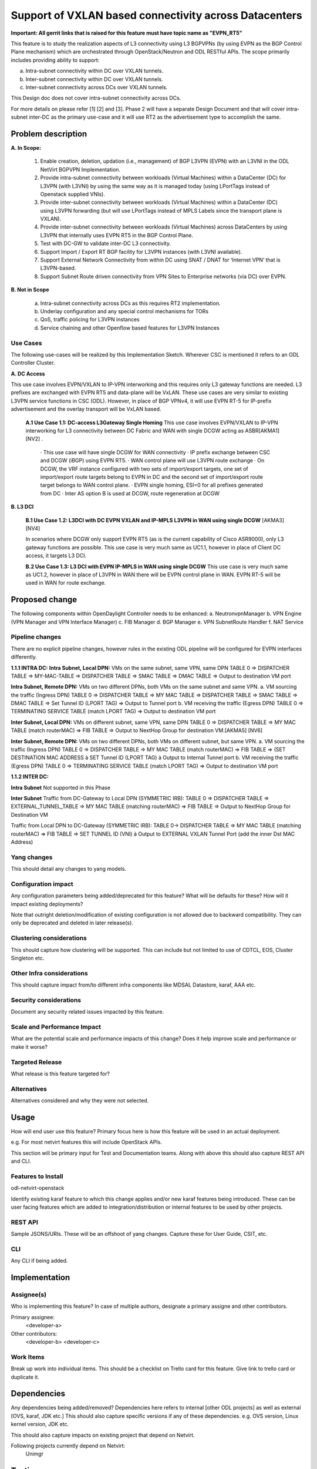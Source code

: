 ..
 TODO:Copyright? We're using OpenStack one as reference, do we need to retain
 their copyright?

 Key points to consider:
  * Use RST format. For help with syntax refer http://sphinx-doc.org/rest.html
  * For diagrams, you can use http://asciiflow.com to make ascii diagrams.
  * Read `OpenDaylight Documentation Guide <http://docs.opendaylight.org/en/latest/documentation.html>`__
  * Use same topic branch name for all patches related to this feature.
  * All sections should be retained, but can be marked None or N.A.

=======================================================
Support of VXLAN based connectivity across Datacenters
=======================================================

**Important: All gerrit links that is raised for this feature must have topic name as "EVPN_RT5"**

This feature is to study the realization aspects of L3 connectivity using L3 BGPVPNs (by using EVPN as the BGP Control Plane mechanism)
which are orchestrated through OpenStack/Neutron and ODL RESTful APIs. The scope primarily includes providing ability to support:

a.    Intra-subnet connectivity within DC over VXLAN tunnels.
b.    Inter-subnet connectivity within DC over VXLAN tunnels.
c.    Inter-subnet connectivity across DCs over VXLAN tunnels.

This Design doc does not cover intra-subnet connectivity across DCs.

For more details on please refer [1] [2] and [3].
Phase 2 will have a separate Design Document and that will cover intra-subnet inter-DC as the primary use-case and it will use RT2 as
the advertisement type to accomplish the same.


Problem description
===================

**A. In Scope:**

    1.	Enable creation, deletion, updation (i.e., management) of BGP L3VPN (EVPN) with an L3VNI in the ODL NetVirt BGPVPN Implementation.
    2.  Provide intra-subnet connectivity between workloads (Virtual Machines) within a DataCenter (DC) for L3VPN (with L3VNI) by using
        the same way as it is managed today (using LPortTags instead of Openstack supplied VNIs).
    3.	Provide inter-subnet connectivity between workloads (Virtual Machines) within a DataCenter (DC) using L3VPN forwarding (but will
        use LPortTags instead of MPLS Labels since the transport plane is VXLAN).
    4.	Provide inter-subnet connectivity between workloads (Virtual Machines) across DataCenters by using L3VPN that internally uses EVPN
        RT5 in the BGP Control Plane.
    5.  Test with DC-GW to validate inter-DC L3 connectivity.
    6.  Support Import / Export RT BGP facility for L3VPN instances (with L3VNI available).
    7.  Support External Network Connectivity from within DC using SNAT / DNAT for ‘Internet VPN’ that is L3VPN-based.
    8.  Support Subnet Route driven connectivity from VPN Sites to Enterprise networks (via DC) over EVPN.


**B. Not in Scope**

    a.  Intra-subnet connectivity across DCs as this requires RT2 implementation.
    b.  Underlay configuration and any special control mechanisms for TORs
    c.  QoS, traffic policing for L3VPN instances
    d.  Service chaining and other Openflow based features for L3VPN Instances

Use Cases
---------

The following use-cases will be realized by this Implementation Sketch. Wherever CSC is mentioned it refers to an ODL Controller Cluster.

**A. DC Access**

This use case involves EVPN/VXLAN to IP-VPN interworking and this requires only L3 gateway functions are needed. L3 prefixes are
exchanged with EVPN RT5 and data-plane will be VxLAN. These use cases are very similar to existing L3VPN service functions in CSC (ODL).
However, in place of BGP VPNv4, it will use EVPN RT-5 for IP-prefix advertisement and the overlay transport will be VxLAN based.

    **A.1 Use Case 1.1: DC-access L3Gateway Single Homing**
    This use case involves EVPN/VXLAN to IP-VPN interworking for L3 connectivity between DC Fabric and WAN with single DCGW acting as ASBR[AKMA1] [NV2] .

      · This use case will have single DCGW for WAN connectivity
      · IP prefix exchange between CSC and DCGW (iBGP) using EVPN RT5.
      · WAN control plane will use L3VPN route exchange
      · On DCGW, the VRF instance configured with two sets of import/export targets, one set of import/export route targets belong to EVPN in DC and the second set of import/export route target belongs to WAN control plane.
      · EVPN single homing, ESI=0 for all prefixes generated from DC
      · Inter AS option B is used at DCGW, route regeneration at DCGW

**B. L3 DCI**

    **B.1 Use Case 1.2: L3DCI with DC EVPN VXLAN and IP-MPLS L3VPN in WAN using single DCGW** [AKMA3] [NV4]

    In scenarios where DCGW only support EVPN RT5 (as is the current capability of Cisco ASR9000), only L3 gateway functions are possible.
    This use case is very much same as UC1.1, however in place of Client DC access, it targets L3 DCI.

    **B.2 Use Case 1.3: L3 DCI with EVPN IP-MPLS in WAN using single DCGW**
    This use case is very much same as UC1.2, however in place of L3VPN in WAN there will be EVPN control plane in WAN.
    EVPN RT-5 will be used in WAN for route exchange.


Proposed change
===============

The following components within OpenDaylight Controller needs to be enhanced:
a.	NeutronvpnManager
b.	VPN Engine (VPN Manager and VPN Interface Manager)
c. 	FIB Manager
d.	BGP Manager
e.	VPN SubnetRoute Handler
f.  NAT Service

Pipeline changes
----------------
There are no explicit pipeline changes, however rules in the existing ODL pipeline will be configured for EVPN interfaces differently.

**1.1.1 INTRA DC:**
**Intra Subnet, Local DPN:**  VMs on the same subnet, same VPN, same DPN
TABLE 0 => DISPATCHER TABLE => MY-MAC-TABLE => DISPATCHER TABLE => SMAC TABLE => DMAC TABLE => Output to destination VM port


**Intra Subnet, Remote DPN:**  VMs on two different DPNs, both VMs on the same subnet and same VPN.
a.    VM sourcing the traffic (Ingress DPN)
TABLE 0 => DISPATCHER TABLE => MY MAC TABLE => DISPATCHER TABLE => SMAC TABLE => DMAC TABLE => Set Tunnel ID (LPORT TAG) => Output to Tunnel port
b.    VM receiving the traffic (Egress DPN)
TABLE 0 => TERMINATING SERVICE TABLE (match LPORT TAG) => Output to destination VM port


**Inter Subnet, Local DPN:** VMs on different subnet, same VPN, same DPN
TABLE 0 => DISPATCHER TABLE => MY MAC TABLE (match routerMAC) => FIB TABLE => Output to NextHop Group for destination VM.[AKMA5] [NV6]


**Inter Subnet, Remote DPN:**  VMs on two different DPNs, both VMs on different subnet, but same VPN.
a.    VM sourcing the traffic (Ingress DPN)
TABLE 0 => DISPATCHER TABLE => MY MAC TABLE (match routerMAC) => FIB TABLE => (SET DESTINATION MAC ADDRESS à SET Tunnel ID (LPORT TAG) à Output to Internal Tunnel port
b.    VM receiving the traffic (Egress DPN)
TABLE 0 => TERMINATING SERVICE TABLE (match LPORT TAG) => Output to destination VM port

**1.1.2 INTER DC:**

**Intra Subnet**
Not supported in this Phase

**Inter Subnet**
Traffic from DC-Gateway to Local DPN (SYMMETRIC IRB):
TABLE 0 => DISPATCHER TABLE => EXTERNAL_TUNNEL_TABLE => MY MAC TABLE (matching routerMAC) => FIB TABLE => Output to NextHop Group for Destination VM

Traffic from Local DPN to DC-Gateway (SYMMETRIC IRB):
TABLE 0-> DISPATCHER TABLE => MY MAC TABLE (matching routerMAC) => FIB TABLE => SET TUNNEL ID (VNI) à Output to EXTERNAL VXLAN Tunnel Port (add the inner Dst MAC Address)

Yang changes
------------
This should detail any changes to yang models.

Configuration impact
---------------------
Any configuration parameters being added/deprecated for this feature?
What will be defaults for these? How will it impact existing deployments?

Note that outright deletion/modification of existing configuration
is not allowed due to backward compatibility. They can only be deprecated
and deleted in later release(s).

Clustering considerations
-------------------------
This should capture how clustering will be supported. This can include but
not limited to use of CDTCL, EOS, Cluster Singleton etc.

Other Infra considerations
--------------------------
This should capture impact from/to different infra components like
MDSAL Datastore, karaf, AAA etc.

Security considerations
-----------------------
Document any security related issues impacted by this feature.

Scale and Performance Impact
----------------------------
What are the potential scale and performance impacts of this change?
Does it help improve scale and performance or make it worse?

Targeted Release
-----------------
What release is this feature targeted for?

Alternatives
------------
Alternatives considered and why they were not selected.

Usage
=====
How will end user use this feature? Primary focus here is how this feature
will be used in an actual deployment.

e.g. For most netvirt features this will include OpenStack APIs.

This section will be primary input for Test and Documentation teams.
Along with above this should also capture REST API and CLI.

Features to Install
-------------------
odl-netvirt-openstack

Identify existing karaf feature to which this change applies and/or new karaf
features being introduced. These can be user facing features which are added
to integration/distribution or internal features to be used by other projects.

REST API
--------
Sample JSONS/URIs. These will be an offshoot of yang changes. Capture
these for User Guide, CSIT, etc.

CLI
---
Any CLI if being added.


Implementation
==============

Assignee(s)
-----------
Who is implementing this feature? In case of multiple authors, designate a
primary assigne and other contributors.

Primary assignee:
  <developer-a>

Other contributors:
  <developer-b>
  <developer-c>


Work Items
----------
Break up work into individual items. This should be a checklist on
Trello card for this feature. Give link to trello card or duplicate it.


Dependencies
============
Any dependencies being added/removed? Dependencies here refers to internal
[other ODL projects] as well as external [OVS, karaf, JDK etc.] This should
also capture specific versions if any of these dependencies.
e.g. OVS version, Linux kernel version, JDK etc.

This should also capture impacts on existing project that depend on Netvirt.

Following projects currently depend on Netvirt:
 Unimgr

Testing
=======
Capture details of testing that will need to be added.

Unit Tests
----------

Integration Tests
-----------------

CSIT
----

Documentation Impact
====================
What is impact on documentation for this change? If documentation
change is needed call out one of the <contributors> who will work with
Project Documentation Lead to get the changes done.

Don't repeat details already discussed but do reference and call them out.

References
==========
[1] https://tools.ietf.org/html/draft-ietf-bess-evpn-prefix-advertisement-02

[2] https://www.ietf.org/id/draft-ietf-bess-evpn-overlay-04.txt

[3] https://www.ietf.org/archive/id/draft-sajassi-l2vpn-evpn-inter-subnet-forwarding-05.txt

[4] https://tools.ietf.org/html/draft-boutros-bess-vxlan-evpn-01[AKMA13] [NV14]

[5] Ethernet VPN IETF RFC - https://tools.ietf.org/html/rfc7432

* http://docs.opendaylight.org/en/latest/documentation.html
* https://specs.openstack.org/openstack/nova-specs/specs/kilo/template.html